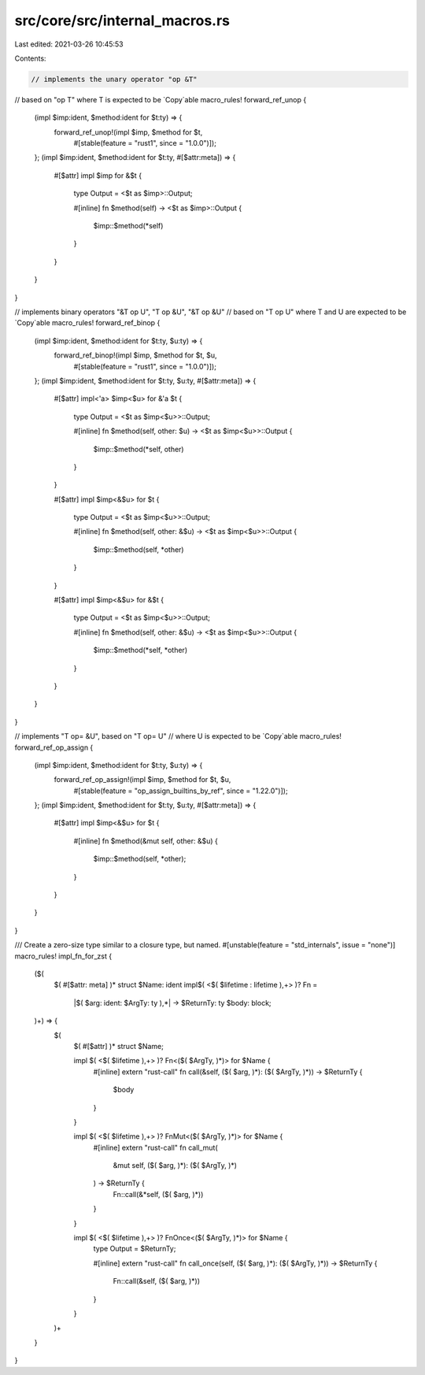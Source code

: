 src/core/src/internal_macros.rs
===============================

Last edited: 2021-03-26 10:45:53

Contents:

.. code-block:: rs

    // implements the unary operator "op &T"
// based on "op T" where T is expected to be `Copy`able
macro_rules! forward_ref_unop {
    (impl $imp:ident, $method:ident for $t:ty) => {
        forward_ref_unop!(impl $imp, $method for $t,
                #[stable(feature = "rust1", since = "1.0.0")]);
    };
    (impl $imp:ident, $method:ident for $t:ty, #[$attr:meta]) => {
        #[$attr]
        impl $imp for &$t {
            type Output = <$t as $imp>::Output;

            #[inline]
            fn $method(self) -> <$t as $imp>::Output {
                $imp::$method(*self)
            }
        }
    }
}

// implements binary operators "&T op U", "T op &U", "&T op &U"
// based on "T op U" where T and U are expected to be `Copy`able
macro_rules! forward_ref_binop {
    (impl $imp:ident, $method:ident for $t:ty, $u:ty) => {
        forward_ref_binop!(impl $imp, $method for $t, $u,
                #[stable(feature = "rust1", since = "1.0.0")]);
    };
    (impl $imp:ident, $method:ident for $t:ty, $u:ty, #[$attr:meta]) => {
        #[$attr]
        impl<'a> $imp<$u> for &'a $t {
            type Output = <$t as $imp<$u>>::Output;

            #[inline]
            fn $method(self, other: $u) -> <$t as $imp<$u>>::Output {
                $imp::$method(*self, other)
            }
        }

        #[$attr]
        impl $imp<&$u> for $t {
            type Output = <$t as $imp<$u>>::Output;

            #[inline]
            fn $method(self, other: &$u) -> <$t as $imp<$u>>::Output {
                $imp::$method(self, *other)
            }
        }

        #[$attr]
        impl $imp<&$u> for &$t {
            type Output = <$t as $imp<$u>>::Output;

            #[inline]
            fn $method(self, other: &$u) -> <$t as $imp<$u>>::Output {
                $imp::$method(*self, *other)
            }
        }
    }
}

// implements "T op= &U", based on "T op= U"
// where U is expected to be `Copy`able
macro_rules! forward_ref_op_assign {
    (impl $imp:ident, $method:ident for $t:ty, $u:ty) => {
        forward_ref_op_assign!(impl $imp, $method for $t, $u,
                #[stable(feature = "op_assign_builtins_by_ref", since = "1.22.0")]);
    };
    (impl $imp:ident, $method:ident for $t:ty, $u:ty, #[$attr:meta]) => {
        #[$attr]
        impl $imp<&$u> for $t {
            #[inline]
            fn $method(&mut self, other: &$u) {
                $imp::$method(self, *other);
            }
        }
    }
}

/// Create a zero-size type similar to a closure type, but named.
#[unstable(feature = "std_internals", issue = "none")]
macro_rules! impl_fn_for_zst {
    ($(
        $( #[$attr: meta] )*
        struct $Name: ident impl$( <$( $lifetime : lifetime ),+> )? Fn =
            |$( $arg: ident: $ArgTy: ty ),*| -> $ReturnTy: ty
            $body: block;
    )+) => {
        $(
            $( #[$attr] )*
            struct $Name;

            impl $( <$( $lifetime ),+> )? Fn<($( $ArgTy, )*)> for $Name {
                #[inline]
                extern "rust-call" fn call(&self, ($( $arg, )*): ($( $ArgTy, )*)) -> $ReturnTy {
                    $body
                }
            }

            impl $( <$( $lifetime ),+> )? FnMut<($( $ArgTy, )*)> for $Name {
                #[inline]
                extern "rust-call" fn call_mut(
                    &mut self,
                    ($( $arg, )*): ($( $ArgTy, )*)
                ) -> $ReturnTy {
                    Fn::call(&*self, ($( $arg, )*))
                }
            }

            impl $( <$( $lifetime ),+> )? FnOnce<($( $ArgTy, )*)> for $Name {
                type Output = $ReturnTy;

                #[inline]
                extern "rust-call" fn call_once(self, ($( $arg, )*): ($( $ArgTy, )*)) -> $ReturnTy {
                    Fn::call(&self, ($( $arg, )*))
                }
            }
        )+
    }
}


